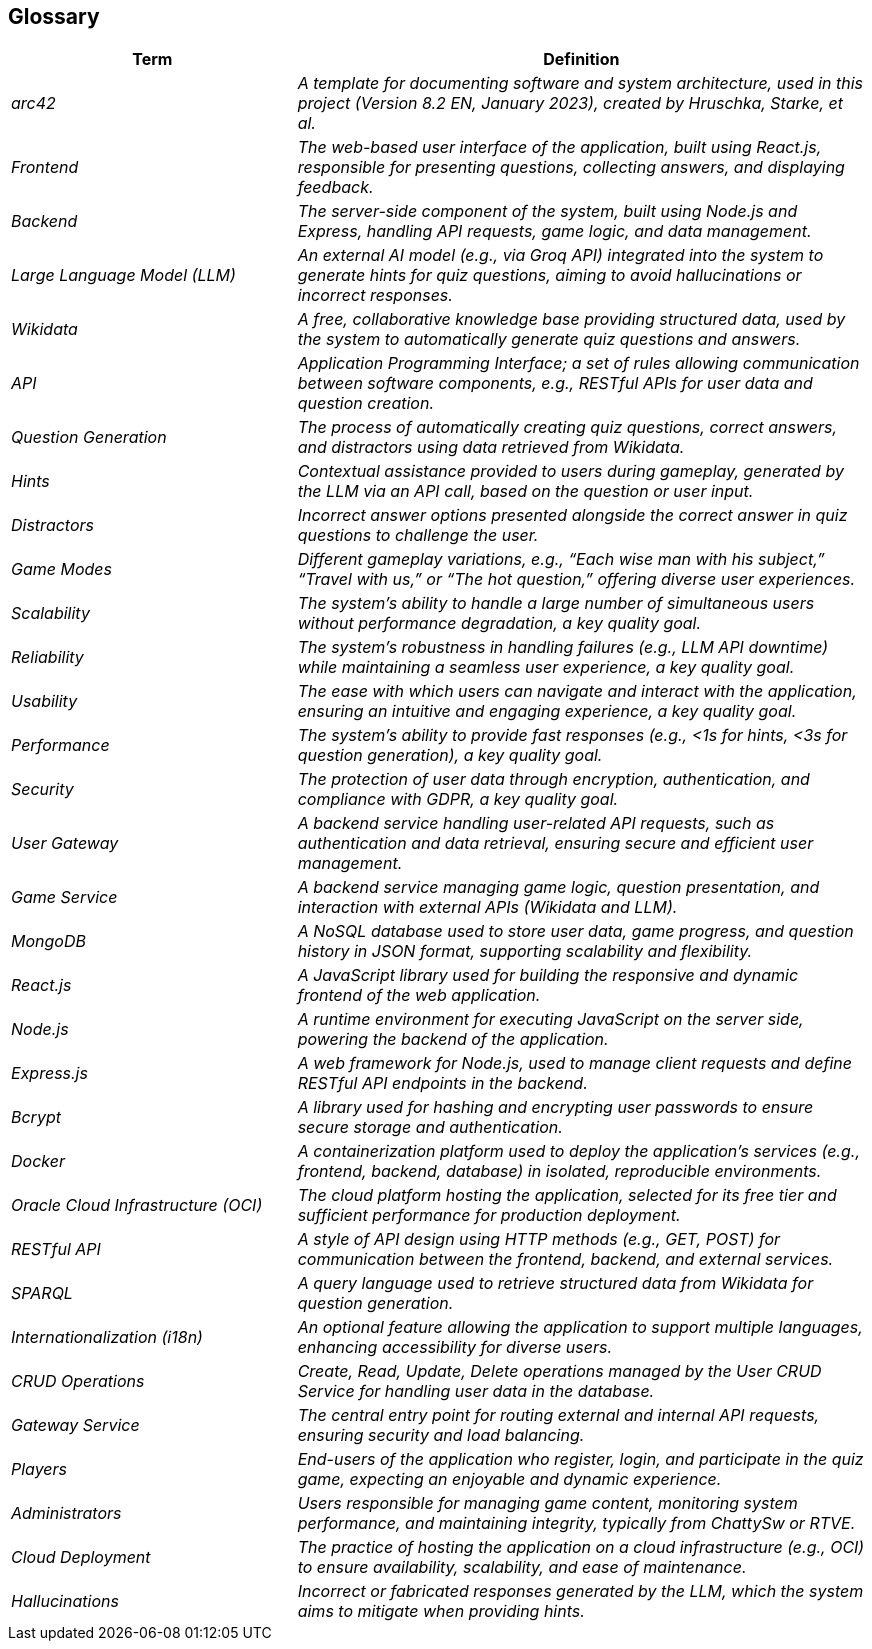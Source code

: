 ifndef::imagesdir[:imagesdir: ../images]

[[section-glossary]]
== Glossary

[cols="e,2e" options="header"]
|===
|Term |Definition
| arc42                 | A template for documenting software and system architecture, used in this project (Version 8.2 EN, January 2023), created by Hruschka, Starke, et al. 
| Frontend              | The web-based user interface of the application, built using React.js, responsible for presenting questions, collecting answers, and displaying feedback. 
| Backend               | The server-side component of the system, built using Node.js and Express, handling API requests, game logic, and data management.                  
| Large Language Model (LLM) | An external AI model (e.g., via Groq API) integrated into the system to generate hints for quiz questions, aiming to avoid hallucinations or incorrect responses. 
| Wikidata              | A free, collaborative knowledge base providing structured data, used by the system to automatically generate quiz questions and answers.          
| API                   | Application Programming Interface; a set of rules allowing communication between software components, e.g., RESTful APIs for user data and question creation. 
| Question Generation   | The process of automatically creating quiz questions, correct answers, and distractors using data retrieved from Wikidata.                        
| Hints                 | Contextual assistance provided to users during gameplay, generated by the LLM via an API call, based on the question or user input.                
| Distractors           | Incorrect answer options presented alongside the correct answer in quiz questions to challenge the user.                                          
| Game Modes            | Different gameplay variations, e.g., “Each wise man with his subject,” “Travel with us,” or “The hot question,” offering diverse user experiences. 
| Scalability           | The system’s ability to handle a large number of simultaneous users without performance degradation, a key quality goal.                        
| Reliability           | The system’s robustness in handling failures (e.g., LLM API downtime) while maintaining a seamless user experience, a key quality goal.          
| Usability             | The ease with which users can navigate and interact with the application, ensuring an intuitive and engaging experience, a key quality goal.    
| Performance           | The system’s ability to provide fast responses (e.g., <1s for hints, <3s for question generation), a key quality goal.                          
| Security              | The protection of user data through encryption, authentication, and compliance with GDPR, a key quality goal.                                   
| User Gateway          | A backend service handling user-related API requests, such as authentication and data retrieval, ensuring secure and efficient user management.   
| Game Service          | A backend service managing game logic, question presentation, and interaction with external APIs (Wikidata and LLM).                              
| MongoDB               | A NoSQL database used to store user data, game progress, and question history in JSON format, supporting scalability and flexibility.             
| React.js              | A JavaScript library used for building the responsive and dynamic frontend of the web application.                                               
| Node.js               | A runtime environment for executing JavaScript on the server side, powering the backend of the application.                                       
| Express.js            | A web framework for Node.js, used to manage client requests and define RESTful API endpoints in the backend.                                      
| Bcrypt                | A library used for hashing and encrypting user passwords to ensure secure storage and authentication.                                            
| Docker                | A containerization platform used to deploy the application’s services (e.g., frontend, backend, database) in isolated, reproducible environments. 
| Oracle Cloud Infrastructure (OCI) | The cloud platform hosting the application, selected for its free tier and sufficient performance for production deployment.                   
| RESTful API           | A style of API design using HTTP methods (e.g., GET, POST) for communication between the frontend, backend, and external services.               
| SPARQL                | A query language used to retrieve structured data from Wikidata for question generation.                                                        
| Internationalization (i18n) | An optional feature allowing the application to support multiple languages, enhancing accessibility for diverse users.                       
| CRUD Operations       | Create, Read, Update, Delete operations managed by the User CRUD Service for handling user data in the database.                                
| Gateway Service       | The central entry point for routing external and internal API requests, ensuring security and load balancing.                             
| Players               | End-users of the application who register, login, and participate in the quiz game, expecting an enjoyable and dynamic experience.              
| Administrators        | Users responsible for managing game content, monitoring system performance, and maintaining integrity, typically from ChattySw or RTVE.        
| Cloud Deployment      | The practice of hosting the application on a cloud infrastructure (e.g., OCI) to ensure availability, scalability, and ease of maintenance.      
| Hallucinations        | Incorrect or fabricated responses generated by the LLM, which the system aims to mitigate when providing hints.                                  
|===